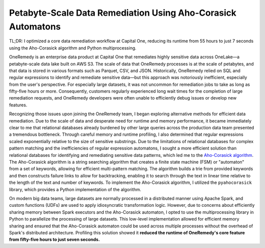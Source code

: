 .. _aho:

Petabyte-Scale Data Remediation Using Aho-Corasick Automatons
-------------------------------------------------------------

TL;DR: I optimized a core data remediation workflow at Capital One, reducing its runtime from 55 hours to just 7 seconds using the Aho-Corasick algorithm and Python multiprocessing.

OneRemedy is an enterprise data product at Capital One that remediates highly sensitive data across OneLake—a petabyte-scale data lake built on AWS S3.
The scale of data that OneRemedy processes is at the scale of petabytes, and that data is stored in various formats such as Parquet, CSV, and JSON.
Historically, OneRemedy relied on SQL and regular expressions to identify and remediate sensitive data—but this approach was notoriously inefficient, especially from the user's perspective.
For especially large datasets, it was not uncommon for remediation jobs to take as long as fifty-five hours or more.
Consequently, customers regularly experienced long wait times for the completion of large remediation requests, and OneRemedy developers were often unable to efficiently debug issues or develop new features.

Recognizing those issues upon joining the OneRemedy team, I began exploring alternative methods for efficient data remediation. 
Due to the scale of data and desperate need for runtime and memory performance, it became immediately clear to me that relational databases already burdened by other large queries across the production data team presented a tremendous bottleneck.
Through careful memory and runtime profiling, I also determined that regular expressions scaled exponentially relative to the size of sensitive substrings.
Due to the limitations of relational databases for complex pattern matching and the inefficiencies of regular expression automatons, I sought a more efficient solution than relational databases for identifying and remediating sensitive data patterns, which led me to the `Aho-Corasick algorithm <https://en.wikipedia.org/wiki/Aho%E2%80%93Corasick_algorithm>`_.
The Aho-Corasick algorithm is a string searching algorithm that creates a finite state machine (FSM) or "automaton" from a set of keywords, allowing for efficient multi-pattern matching.
The algorithm builds a trie from provided keywords and then constructs failure links to allow for backtracking, enabling it to search through the text in linear time relative to the length of the text and number of keywords.
To implement the Aho-Corasick algorithm, I utilized the ``pyahocorasick`` library, which provides a Python implementation of the algorithm.

On modern big data teams, large datasets are normally processed in a distributed manner using Apache Spark, and custom functions (UDFs) are used to apply idiosyncratic transformation logic.
However, due to concerns about efficiently sharing memory between Spark executors and the Aho-Corasick automaton, I opted to use the multiprocessing library in Python to parallelize the processing of large datasets.
This low-level implementation allowed for efficient memory sharing and ensured that the Aho-Corasick automaton could be used across multiple processes without the overhead of Spark's distributed architecture.
Profiling this solution showed it **reduced the runtime of OneRemedy's core feature from fifty-five hours to just seven seconds.**